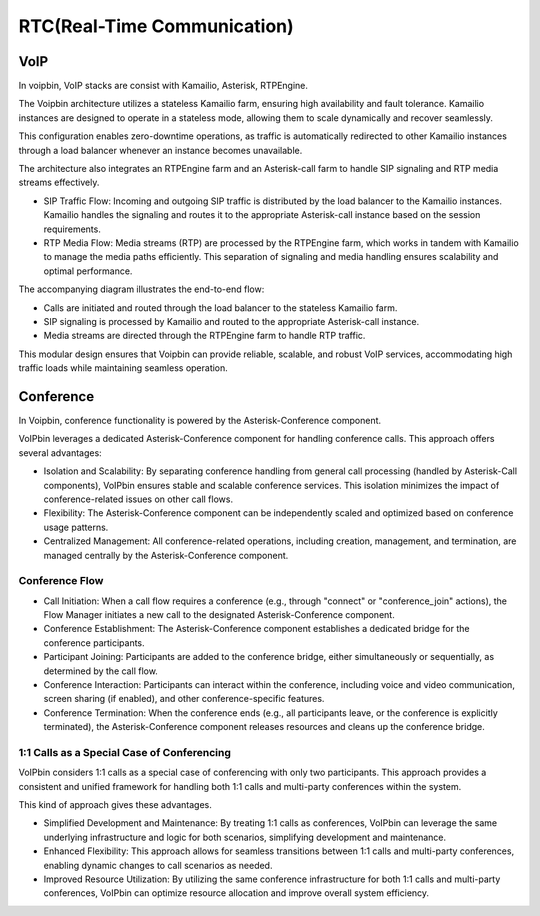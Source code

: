 .. _architecture-rtc:

RTC(Real-Time Communication)
============================

VoIP
----

In voipbin, VoIP stacks are consist with Kamailio, Asterisk, RTPEngine.

.. image:: _static/images/architecture_rtc_voip.png
    :alt: Architecture VoIP

The Voipbin architecture utilizes a stateless Kamailio farm, ensuring high availability and fault tolerance. 
Kamailio instances are designed to operate in a stateless mode, allowing them to scale dynamically and recover seamlessly. 

This configuration enables zero-downtime operations, as traffic is automatically redirected to other Kamailio instances through a load balancer whenever an instance becomes unavailable.

The architecture also integrates an RTPEngine farm and an Asterisk-call farm to handle SIP signaling and RTP media streams effectively.

* SIP Traffic Flow: Incoming and outgoing SIP traffic is distributed by the load balancer to the Kamailio instances. Kamailio handles the signaling and routes it to the appropriate Asterisk-call instance based on the session requirements.
* RTP Media Flow: Media streams (RTP) are processed by the RTPEngine farm, which works in tandem with Kamailio to manage the media paths efficiently. This separation of signaling and media handling ensures scalability and optimal performance.

The accompanying diagram illustrates the end-to-end flow:

* Calls are initiated and routed through the load balancer to the stateless Kamailio farm.
* SIP signaling is processed by Kamailio and routed to the appropriate Asterisk-call instance.
* Media streams are directed through the RTPEngine farm to handle RTP traffic.

This modular design ensures that Voipbin can provide reliable, scalable, and robust VoIP services, accommodating high traffic loads while maintaining seamless operation.

Conference
----------

In Voipbin, conference functionality is powered by the Asterisk-Conference component.

.. image:: _static/images/architecture_rtc_conference.png
    :alt: Architecture Conference

VoIPbin leverages a dedicated Asterisk-Conference component for handling conference calls. This approach offers several advantages:

* Isolation and Scalability: By separating conference handling from general call processing (handled by Asterisk-Call components), VoIPbin ensures stable and scalable conference services. This isolation minimizes the impact of conference-related issues on other call flows.
* Flexibility: The Asterisk-Conference component can be independently scaled and optimized based on conference usage patterns.
* Centralized Management: All conference-related operations, including creation, management, and termination, are managed centrally by the Asterisk-Conference component.

Conference Flow
+++++++++++++++

* Call Initiation: When a call flow requires a conference (e.g., through "connect" or "conference_join" actions), the Flow Manager initiates a new call to the designated Asterisk-Conference component.
* Conference Establishment: The Asterisk-Conference component establishes a dedicated bridge for the conference participants.
* Participant Joining: Participants are added to the conference bridge, either simultaneously or sequentially, as determined by the call flow.
* Conference Interaction: Participants can interact within the conference, including voice and video communication, screen sharing (if enabled), and other conference-specific features.
* Conference Termination: When the conference ends (e.g., all participants leave, or the conference is explicitly terminated), the Asterisk-Conference component releases resources and cleans up the conference bridge.

1:1 Calls as a Special Case of Conferencing
+++++++++++++++++++++++++++++++++++++++++++
VoIPbin considers 1:1 calls as a special case of conferencing with only two participants. 
This approach provides a consistent and unified framework for handling both 1:1 calls and multi-party conferences within the system.

This kind of approach gives these advantages.

* Simplified Development and Maintenance: By treating 1:1 calls as conferences, VoIPbin can leverage the same underlying infrastructure and logic for both scenarios, simplifying development and maintenance.
* Enhanced Flexibility: This approach allows for seamless transitions between 1:1 calls and multi-party conferences, enabling dynamic changes to call scenarios as needed.
* Improved Resource Utilization: By utilizing the same conference infrastructure for both 1:1 calls and multi-party conferences, VoIPbin can optimize resource allocation and improve overall system efficiency.
